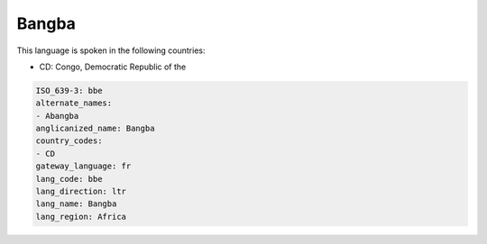 .. _bbe:

Bangba
======

This language is spoken in the following countries:

* CD: Congo, Democratic Republic of the

.. code-block:: yaml

    ISO_639-3: bbe
    alternate_names:
    - Abangba
    anglicanized_name: Bangba
    country_codes:
    - CD
    gateway_language: fr
    lang_code: bbe
    lang_direction: ltr
    lang_name: Bangba
    lang_region: Africa
    
